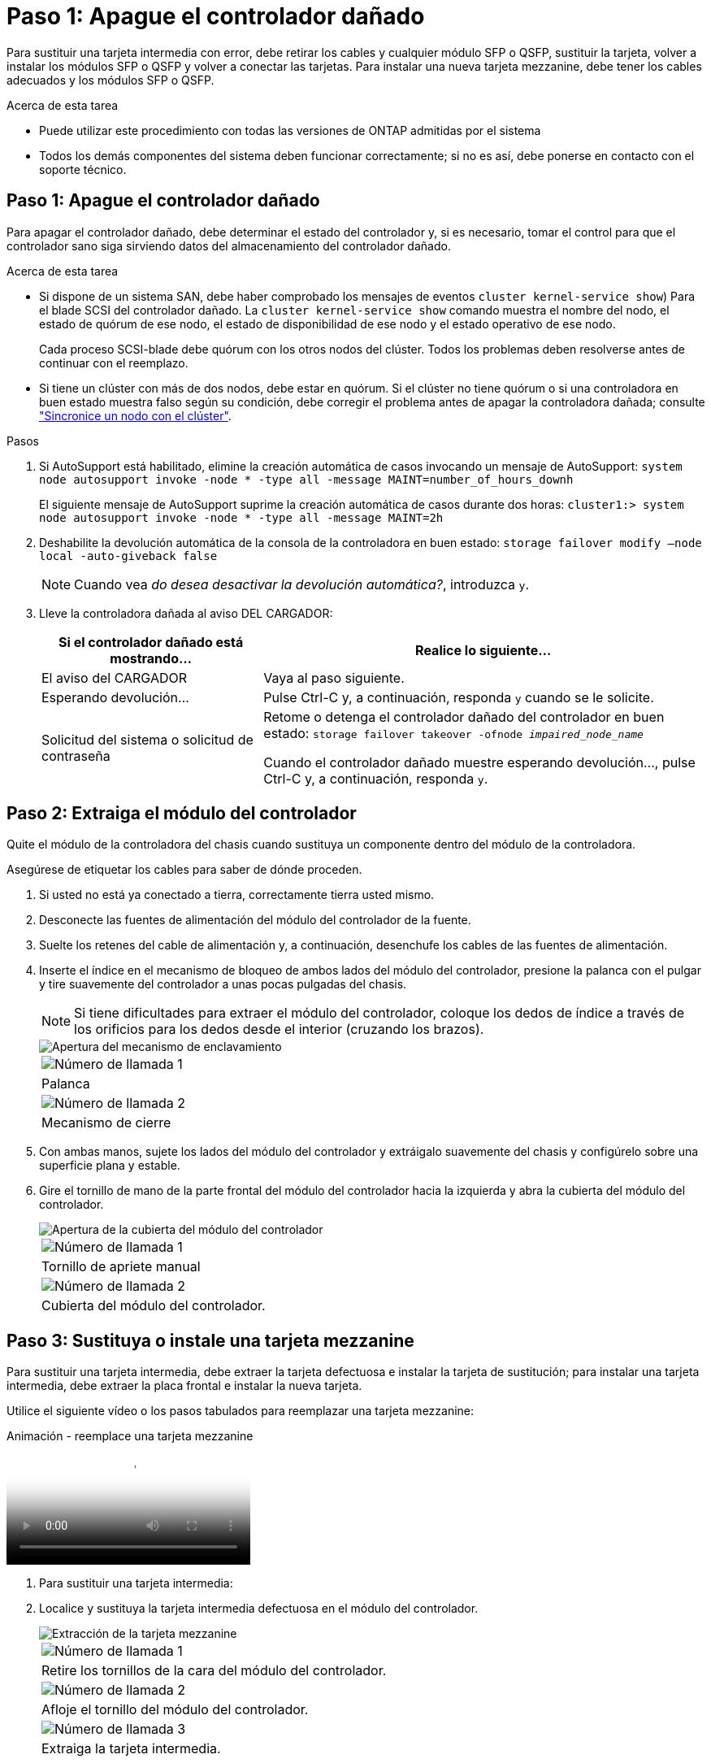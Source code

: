 = Paso 1: Apague el controlador dañado
:allow-uri-read: 


Para sustituir una tarjeta intermedia con error, debe retirar los cables y cualquier módulo SFP o QSFP, sustituir la tarjeta, volver a instalar los módulos SFP o QSFP y volver a conectar las tarjetas. Para instalar una nueva tarjeta mezzanine, debe tener los cables adecuados y los módulos SFP o QSFP.

.Acerca de esta tarea
* Puede utilizar este procedimiento con todas las versiones de ONTAP admitidas por el sistema
* Todos los demás componentes del sistema deben funcionar correctamente; si no es así, debe ponerse en contacto con el soporte técnico.




== Paso 1: Apague el controlador dañado

Para apagar el controlador dañado, debe determinar el estado del controlador y, si es necesario, tomar el control para que el controlador sano siga sirviendo datos del almacenamiento del controlador dañado.

.Acerca de esta tarea
* Si dispone de un sistema SAN, debe haber comprobado los mensajes de eventos  `cluster kernel-service show`) Para el blade SCSI del controlador dañado. La `cluster kernel-service show` comando muestra el nombre del nodo, el estado de quórum de ese nodo, el estado de disponibilidad de ese nodo y el estado operativo de ese nodo.
+
Cada proceso SCSI-blade debe quórum con los otros nodos del clúster. Todos los problemas deben resolverse antes de continuar con el reemplazo.

* Si tiene un clúster con más de dos nodos, debe estar en quórum. Si el clúster no tiene quórum o si una controladora en buen estado muestra falso según su condición, debe corregir el problema antes de apagar la controladora dañada; consulte link:https://docs.netapp.com/us-en/ontap/system-admin/synchronize-node-cluster-task.html?q=Quorum["Sincronice un nodo con el clúster"^].


.Pasos
. Si AutoSupport está habilitado, elimine la creación automática de casos invocando un mensaje de AutoSupport: `system node autosupport invoke -node * -type all -message MAINT=number_of_hours_downh`
+
El siguiente mensaje de AutoSupport suprime la creación automática de casos durante dos horas: `cluster1:> system node autosupport invoke -node * -type all -message MAINT=2h`

. Deshabilite la devolución automática de la consola de la controladora en buen estado: `storage failover modify –node local -auto-giveback false`
+

NOTE: Cuando vea _do desea desactivar la devolución automática?_, introduzca `y`.

. Lleve la controladora dañada al aviso DEL CARGADOR:
+
[cols="1,2"]
|===
| Si el controlador dañado está mostrando... | Realice lo siguiente... 


 a| 
El aviso del CARGADOR
 a| 
Vaya al paso siguiente.



 a| 
Esperando devolución...
 a| 
Pulse Ctrl-C y, a continuación, responda `y` cuando se le solicite.



 a| 
Solicitud del sistema o solicitud de contraseña
 a| 
Retome o detenga el controlador dañado del controlador en buen estado: `storage failover takeover -ofnode _impaired_node_name_`

Cuando el controlador dañado muestre esperando devolución..., pulse Ctrl-C y, a continuación, responda `y`.

|===




== Paso 2: Extraiga el módulo del controlador

Quite el módulo de la controladora del chasis cuando sustituya un componente dentro del módulo de la controladora.

Asegúrese de etiquetar los cables para saber de dónde proceden.

. Si usted no está ya conectado a tierra, correctamente tierra usted mismo.
. Desconecte las fuentes de alimentación del módulo del controlador de la fuente.
. Suelte los retenes del cable de alimentación y, a continuación, desenchufe los cables de las fuentes de alimentación.
. Inserte el índice en el mecanismo de bloqueo de ambos lados del módulo del controlador, presione la palanca con el pulgar y tire suavemente del controlador a unas pocas pulgadas del chasis.
+

NOTE: Si tiene dificultades para extraer el módulo del controlador, coloque los dedos de índice a través de los orificios para los dedos desde el interior (cruzando los brazos).

+
image::../media/drw_a250_pcm_remove_install.png[Apertura del mecanismo de enclavamiento]

+
|===


 a| 
image:../media/legend_icon_01.png["Número de llamada 1"]
| Palanca 


 a| 
image:../media/legend_icon_02.png["Número de llamada 2"]
 a| 
Mecanismo de cierre

|===
. Con ambas manos, sujete los lados del módulo del controlador y extráigalo suavemente del chasis y configúrelo sobre una superficie plana y estable.
. Gire el tornillo de mano de la parte frontal del módulo del controlador hacia la izquierda y abra la cubierta del módulo del controlador.
+
image::../media/drw_a250_open_controller_module_cover.png[Apertura de la cubierta del módulo del controlador]

+
|===


 a| 
image:../media/legend_icon_01.png["Número de llamada 1"]
| Tornillo de apriete manual 


 a| 
image:../media/legend_icon_02.png["Número de llamada 2"]
 a| 
Cubierta del módulo del controlador.

|===




== Paso 3: Sustituya o instale una tarjeta mezzanine

Para sustituir una tarjeta intermedia, debe extraer la tarjeta defectuosa e instalar la tarjeta de sustitución; para instalar una tarjeta intermedia, debe extraer la placa frontal e instalar la nueva tarjeta.

Utilice el siguiente vídeo o los pasos tabulados para reemplazar una tarjeta mezzanine:

.Animación - reemplace una tarjeta mezzanine
video::d8e7d4d9-8d28-4be1-809b-ac5b01643676[panopto]
. Para sustituir una tarjeta intermedia:
. Localice y sustituya la tarjeta intermedia defectuosa en el módulo del controlador.
+
image::../media/drw_a250_replace_mezz_card.png[Extracción de la tarjeta mezzanine]

+
|===


 a| 
image:../media/legend_icon_01.png["Número de llamada 1"]
| Retire los tornillos de la cara del módulo del controlador. 


 a| 
image:../media/legend_icon_02.png["Número de llamada 2"]
 a| 
Afloje el tornillo del módulo del controlador.



 a| 
image:../media/legend_icon_03.png["Número de llamada 3"]
 a| 
Extraiga la tarjeta intermedia.

|===
+
.. Desconecte cualquier cableado asociado con la tarjeta intermedia dañada.
+
Asegúrese de etiquetar los cables para saber de dónde proceden.

.. Retire todos los módulos SFP o QSFP que puedan estar en la tarjeta intermedia dañada y déjela aparte.
.. Con el destornillador magnético número 1, retire los tornillos de la cara del módulo del controlador y déjelos a un lado de forma segura en el imán.
.. Con el destornillador magnético n.o 1, afloje el tornillo de la tarjeta mezzanine dañada.
.. Con el destornillador magnético #1, levante suavemente la tarjeta mezzanine dañada directamente de la toma y déjela a un lado.
.. Retire la tarjeta mezzanine de repuesto de la bolsa de transporte antiestática y alinéela con la cara interior del módulo de controlador.
.. Alinee suavemente la tarjeta intermedia de repuesto en su lugar.
.. Con el destornillador magnético número 1, inserte y apriete los tornillos de la cara del módulo del controlador y de la tarjeta mezzanine.
+

NOTE: No aplique fuerza al apretar el tornillo de la tarjeta mezzanine, ya que puede romperlo.

.. Inserte cualquier módulo SFP o QSFP que se haya extraído de la tarjeta mezzanine dañada a la tarjeta mezzanine de reemplazo.


. Para instalar una tarjeta mezzanine:
. Si el sistema no dispone de una tarjeta intermedia, debe instalar una nueva.
+
.. Con el destornillador magnético número 1, retire los tornillos de la cara del módulo del controlador y la placa frontal que cubre la ranura de la tarjeta mezzanine y déjelos a un lado de forma segura en el imán.
.. Extraiga la tarjeta mezzanine de la bolsa de transporte antiestática y alinéela con la cara interior del módulo de controlador.
.. Alinee suavemente la tarjeta intermedia en su lugar.
.. Con el destornillador magnético número 1, inserte y apriete los tornillos de la cara del módulo del controlador y de la tarjeta mezzanine.
+

NOTE: No aplique fuerza al apretar el tornillo de la tarjeta mezzanine, ya que puede romperlo.







== Paso 4: Vuelva a instalar el módulo del controlador

Después de sustituir un componente dentro del módulo del controlador, debe volver a instalar el módulo del controlador en el chasis del sistema y reiniciarlo.

. Cierre la cubierta del módulo del controlador y apriete el tornillo de mariposa.
+
image::../media/drw_a250_close_controller_module_cover.png[Cierre de la cubierta del módulo del controlador]

+
|===


 a| 
image:../media/legend_icon_01.png["Número de llamada 1"]
| Cubierta del módulo del controlador 


 a| 
image:../media/legend_icon_02.png["Número de llamada 2"]
 a| 
Tornillo de apriete manual

|===
. Inserte el módulo de la controladora en el chasis:
+
.. Asegúrese de que los brazos del mecanismo de bloqueo están bloqueados en la posición completamente extendida.
.. Con ambas manos, alinee y deslice suavemente el módulo del controlador en los brazos del mecanismo de bloqueo hasta que se detenga.
.. Coloque los dedos de índice a través de los orificios de los dedos desde el interior del mecanismo de bloqueo.
.. Presione los pulgares hacia abajo en las lengüetas naranjas situadas en la parte superior del mecanismo de bloqueo y empuje suavemente el módulo del controlador sobre el tope.
.. Suelte los pulgares de la parte superior de los mecanismos de bloqueo y siga presionando hasta que los mecanismos de bloqueo encajen en su lugar.
+
El módulo de la controladora comienza a arrancar tan pronto como se asienta completamente en el chasis. Esté preparado para interrumpir el proceso de arranque.



+
El módulo del controlador debe estar completamente insertado y alineado con los bordes del chasis.

. Recuperar el sistema, según sea necesario.
. Devuelva el funcionamiento normal de la controladora y devuelva su almacenamiento: `storage failover giveback -ofnode _impaired_node_name_`
. Si la devolución automática está desactivada, vuelva a habilitarla: `storage failover modify -node local -auto-giveback true`




== Paso 5: Devuelva la pieza que falló a NetApp

Devuelva la pieza que ha fallado a NetApp, como se describe en las instrucciones de RMA que se suministran con el kit. Consulte https://mysupport.netapp.com/site/info/rma["Retorno de artículo  sustituciones"] para obtener más información.
